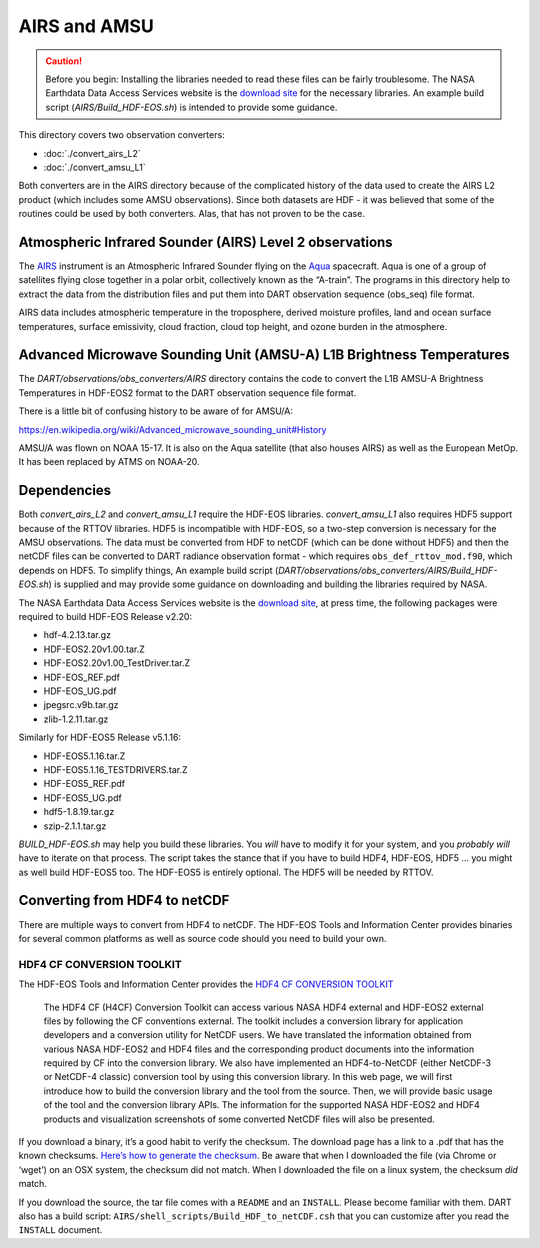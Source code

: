 AIRS and AMSU
=============

.. caution:: 

   Before you begin: Installing the libraries needed to read these files can be
   fairly troublesome. The NASA Earthdata Data Access Services website is the
   `download site <https://wiki.earthdata.nasa.gov/display/DAS/Toolkit+Downloads>`__
   for the necessary libraries. An example build script (`AIRS/Build_HDF-EOS.sh`)
   is intended to provide some guidance.

This directory covers two observation converters:

- :doc:`./convert_airs_L2` 

- :doc:`./convert_amsu_L1`

Both converters are in the AIRS directory because of the complicated history
of the data used to create the AIRS L2 product (which includes some AMSU observations).
Since both datasets are HDF - it was believed that some of the routines could be
used by both converters. Alas, that has not proven to be the case.

Atmospheric Infrared Sounder (AIRS) Level 2 observations 
--------------------------------------------------------

The `AIRS <http://airs.jpl.nasa.gov/>`__ instrument is an Atmospheric
Infrared Sounder flying on the `Aqua <http://aqua.nasa.gov>`__
spacecraft. Aqua is one of a group of satellites flying close together
in a polar orbit, collectively known as the “A-train”. The programs in
this directory help to extract the data from the distribution files and
put them into DART observation sequence (obs_seq) file format.

AIRS data includes atmospheric temperature in the troposphere, derived
moisture profiles, land and ocean surface temperatures, surface
emissivity, cloud fraction, cloud top height, and ozone burden in the
atmosphere.


Advanced Microwave Sounding Unit (AMSU-A) L1B Brightness Temperatures 
---------------------------------------------------------------------

The *DART/observations/obs_converters/AIRS* directory contains the code 
to convert the L1B AMSU-A Brightness Temperatures in HDF-EOS2 format to 
the DART observation sequence file format.

There is a little bit of confusing history to be aware of for AMSU/A:

https://en.wikipedia.org/wiki/Advanced_microwave_sounding_unit#History

AMSU/A was flown on NOAA 15-17. It is also on the Aqua satellite (that
also houses AIRS) as well as the European MetOp. It has been replaced by
ATMS on NOAA-20.

Dependencies
------------

Both *convert_airs_L2* and *convert_amsu_L1* require the HDF-EOS libraries.
*convert_amsu_L1* also requires HDF5 support because of
the RTTOV libraries. HDF5 is incompatible with HDF-EOS, so a two-step 
conversion is necessary for the AMSU observations. 
The data must be converted from HDF to netCDF 
(which can be done without HDF5) and then the netCDF files can be 
converted to DART radiance observation format - which requires
``obs_def_rttov_mod.f90``, which depends on HDF5.  To simplify things,
An example build script (*DART/observations/obs_converters/AIRS/Build_HDF-EOS.sh*)
is supplied and may provide some guidance on downloading and building
the libraries required by NASA.

The NASA Earthdata Data Access Services website is the `download
site <https://wiki.earthdata.nasa.gov/display/DAS/Toolkit+Downloads>`__,
at press time, the following packages were required to build HDF-EOS
Release v2.20:

-  hdf-4.2.13.tar.gz
-  HDF-EOS2.20v1.00.tar.Z
-  HDF-EOS2.20v1.00_TestDriver.tar.Z
-  HDF-EOS_REF.pdf
-  HDF-EOS_UG.pdf
-  jpegsrc.v9b.tar.gz
-  zlib-1.2.11.tar.gz

Similarly for HDF-EOS5 Release v5.1.16:

-  HDF-EOS5.1.16.tar.Z
-  HDF-EOS5.1.16_TESTDRIVERS.tar.Z
-  HDF-EOS5_REF.pdf
-  HDF-EOS5_UG.pdf
-  hdf5-1.8.19.tar.gz
-  szip-2.1.1.tar.gz

*BUILD_HDF-EOS.sh* may help you build these libraries. 
You *will* have to modify it for your
system, and you *probably will* have to iterate on that process. The
script takes the stance that if you have to build HDF4, HDF-EOS, HDF5 …
you might as well build HDF-EOS5 too. The HDF-EOS5 is entirely optional.
The HDF5 will be needed by RTTOV.

Converting from HDF4 to netCDF
------------------------------

There are multiple ways to convert from HDF4 to netCDF. The HDF-EOS
Tools and Information Center provides binaries for several common
platforms as well as source code should you need to build your own.

HDF4 CF CONVERSION TOOLKIT
^^^^^^^^^^^^^^^^^^^^^^^^^^

The HDF-EOS Tools and Information Center provides the `HDF4 CF
CONVERSION TOOLKIT <http://hdfeos.org/software/h4cflib.php>`__

   The HDF4 CF (H4CF) Conversion Toolkit can access various NASA HDF4
   external and HDF-EOS2 external files by following the CF conventions
   external. The toolkit includes a conversion library for application
   developers and a conversion utility for NetCDF users. We have
   translated the information obtained from various NASA HDF-EOS2 and
   HDF4 files and the corresponding product documents into the
   information required by CF into the conversion library. We also have
   implemented an HDF4-to-NetCDF (either NetCDF-3 or NetCDF-4 classic)
   conversion tool by using this conversion library. In this web page,
   we will first introduce how to build the conversion library and the
   tool from the source. Then, we will provide basic usage of the tool
   and the conversion library APIs. The information for the supported
   NASA HDF-EOS2 and HDF4 products and visualization screenshots of some
   converted NetCDF files will also be presented.

If you download a binary, it’s a good habit to verify the checksum. The download page has a link
to a .pdf that has the known checksums. `Here’s how to generate the
checksum <https://security.stackexchange.com/questions/189000/how-to-verify-the-checksum-of-a-downloaded-file-pgp-sha-etc>`__.
Be aware that when I downloaded the file (via Chrome or ‘wget’) on an
OSX system, the checksum did not match. When I downloaded the file on a
linux system, the checksum *did* match.

If you download the source, the tar file comes with a ``README`` and an ``INSTALL``. Please become
familiar with them. DART also has a build script:
``AIRS/shell_scripts/Build_HDF_to_netCDF.csh`` that you can customize
after you read the ``INSTALL`` document.

